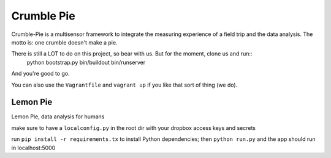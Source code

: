 Crumble Pie
===========

Crumble-Pie is a multisensor framework to integrate the measuring experience of a field trip and the data analysis. The motto is: one crumble doesn't make a pie.

There is still a LOT to do on this project, so bear with us. But for the moment, clone us and run::
     python bootstrap.py
     bin/buildout
     bin/runserver

And you're good to go.

You can also use the ``Vagrantfile`` and ``vagrant up`` if you like that sort of thing (we do).

Lemon Pie
----------
Lemon Pie, data analysis for humans

make sure to have a ``localconfig.py`` in the root dir with your dropbox access keys and secrets

run ``pip install -r requirements.tx`` to install Python dependencies; then ``python run.py`` and the app should run in localhost:5000
